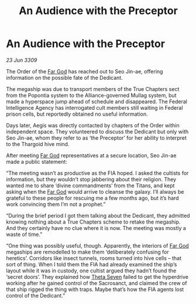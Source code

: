 :PROPERTIES:
:ID:       2a1a67b2-2d30-4034-9c1d-92b8d5f33e37
:END:
#+title: An Audience with the Preceptor
#+filetags: :Thargoid:galnet:

* An Audience with the Preceptor

/23 Jun 3309/

The Order of the [[id:04ae001b-eb07-4812-a42e-4bb72825609b][Far God]] has reached out to Seo Jin-ae, offering information on the possible fate of the Dedicant. 

The megaship was due to transport members of the True Chapters sect from the Popontia system to the Alliance-governed Mullag system, but made a hyperspace jump ahead of schedule and disappeared. The Federal Intelligence Agency has interrogated cult members still waiting in Federal prison cells, but reportedly obtained no useful information. 

Days later, Aegis was directly contacted by chapters of the Order within independent space. They volunteered to discuss the Dedicant but only with Seo Jin-ae, whom they refer to as ‘the Preceptor’ for her ability to interpret to the Thargoid hive mind. 

After meeting [[id:04ae001b-eb07-4812-a42e-4bb72825609b][Far God]] representatives at a secure location, Seo Jin-ae made a public statement: 

“The meeting wasn’t as productive as the FIA hoped. I asked the cultists for information, but they wouldn’t stop jabbering about their religion. They wanted me to share ‘divine commandments’ from the Titans, and kept asking when the [[id:04ae001b-eb07-4812-a42e-4bb72825609b][Far God]] would arrive to cleanse the galaxy. I’ll always be grateful to these people for rescuing me a few months ago, but it’s hard work convincing them I’m not a prophet.” 

“During the brief period I got them talking about the Dedicant, they admitted knowing nothing about a True Chapters scheme to retake the megaship. And they certainly have no clue where it is now. The meeting was mostly a waste of time.” 

“One thing was possibly useful, though. Apparently, the interiors of [[id:04ae001b-eb07-4812-a42e-4bb72825609b][Far God]] megaships are remodelled to make them ‘deliberately confusing for heretics’. Corridors like insect tunnels, rooms turned into hive cells – that sort of thing. When I told them the FIA had already examined the ship’s layout while it was in custody, one cultist argued they hadn’t found the ‘secret doors’. They explained how [[id:7878ad2d-4118-4028-bfff-90a3976313bd][Theta Seven]] failed to get the hyperdrive working after he gained control of the Sacrosanct, and claimed the crew of that ship rigged the thing with traps. Maybe that’s how the FIA agents lost control of the Dedicant.”
